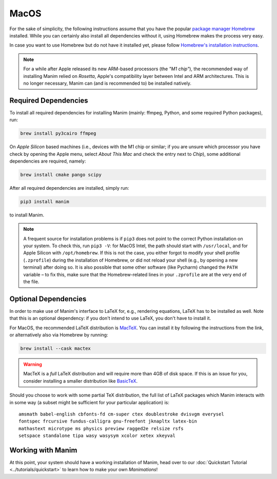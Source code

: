 MacOS
=====

For the sake of simplicity, the following instructions assume that you have
the popular `package manager Homebrew <https://brew.sh>`__ installed. While
you can certainly also install all dependencies without it, using Homebrew
makes the process very easy.

In case you want to use Homebrew but do not have it installed yet, please
follow `Homebrew's installation instructions <https://docs.brew.sh/Installation>`__.

.. note::

   For a while after Apple released its new ARM-based processors (the *"M1 chip"*),
   the recommended way of installing Manim relied on *Rosetta*, Apple's compatibility
   layer between Intel and ARM architectures. This is no longer necessary, Manim can
   (and is recommended to) be installed natively.

   
Required Dependencies
---------------------

To install all required dependencies for installing Manim (mainly: ffmpeg, Python,
and some required Python packages), run:

.. code-block:: bash

   brew install py3cairo ffmpeg

On *Apple Silicon* based machines (i.e., devices with the M1 chip or similar; if
you are unsure which processor you have check by opening the Apple menu, select 
*About This Mac* and check the entry next to *Chip*), some additional dependencies
are required, namely:

.. code-block:: bash

   brew install cmake pango scipy

After all required dependencies are installed, simply run:

.. code-block:: bash

   pip3 install manim

to install Manim.

.. note::

   A frequent source for installation problems is if ``pip3``
   does not point to the correct Python installation on your system.
   To check this, run ``pip3 -V``: for MacOS Intel, the path should
   start with ``/usr/local``, and for Apple Silicon with
   ``/opt/homebrew``. If this is not the case, you either forgot
   to modify your shell profile (``.zprofile``) during the installation
   of Homebrew, or did not reload your shell (e.g., by opening a new
   terminal) after doing so. It is also possible that some other
   software (like Pycharm) changed the ``PATH`` variable – to fix this,
   make sure that the Homebrew-related lines in your ``.zprofile`` are
   at the very end of the file.


Optional Dependencies
---------------------

In order to make use of Manim's interface to LaTeX for, e.g., rendering
equations, LaTeX has to be installed as well. Note that this is an optional
dependency: if you don't intend to use LaTeX, you don't have to install it.

For MacOS, the recommended LaTeX distribution is 
`MacTeX <http://www.tug.org/mactex/>`__. You can install it by following
the instructions from the link, or alternatively also via Homebrew by
running:

.. code-block:: bash

   brew install --cask mactex

.. warning::

   MacTeX is a *full* LaTeX distribution and will require more than 4GB of
   disk space. If this is an issue for you, consider installing a smaller
   distribution like 
   `BasicTeX <http://www.tug.org/mactex/morepackages.html>`__.

Should you choose to work with some partial TeX distribution, the full list
of LaTeX packages which Manim interacts with in some way (a subset might
be sufficient for your particular application) is::

   amsmath babel-english cbfonts-fd cm-super ctex doublestroke dvisvgm everysel
   fontspec frcursive fundus-calligra gnu-freefont jknapltx latex-bin
   mathastext microtype ms physics preview ragged2e relsize rsfs
   setspace standalone tipa wasy wasysym xcolor xetex xkeyval


Working with Manim
------------------

At this point, your system should have a working installation of Manim, head
over to our :doc:`Quickstart Tutorial <../tutorials/quickstart>` to learn
how to make your own *Manimations*!

